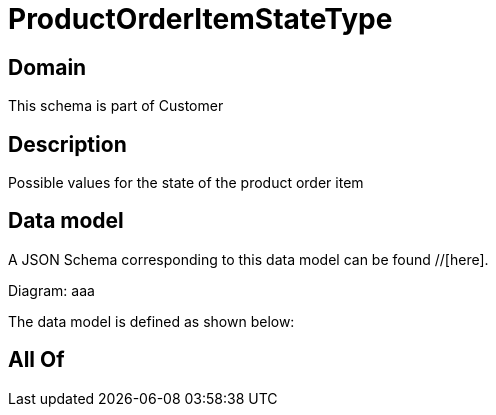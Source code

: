 = ProductOrderItemStateType

[#domain]
== Domain

This schema is part of Customer

[#description]
== Description
Possible values for the state of the product order item


[#data_model]
== Data model

A JSON Schema corresponding to this data model can be found //[here].

Diagram:
aaa

The data model is defined as shown below:


[#all_of]
== All Of

